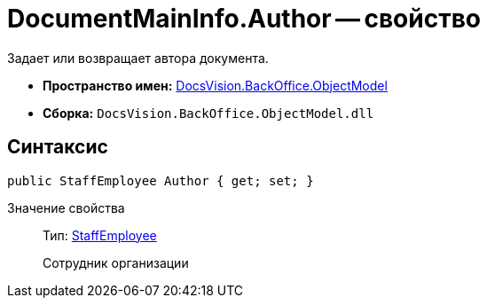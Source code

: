 = DocumentMainInfo.Author -- свойство

Задает или возвращает автора документа.

* *Пространство имен:* xref:api/DocsVision/Platform/ObjectModel/ObjectModel_NS.adoc[DocsVision.BackOffice.ObjectModel]
* *Сборка:* `DocsVision.BackOffice.ObjectModel.dll`

== Синтаксис

[source,csharp]
----
public StaffEmployee Author { get; set; }
----

Значение свойства::
Тип: xref:api/DocsVision/BackOffice/ObjectModel/StaffEmployee_CL.adoc[StaffEmployee]
+
Сотрудник организации

